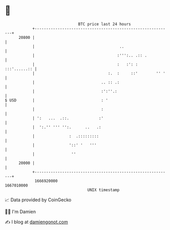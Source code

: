 * 👋

#+begin_example
                                   BTC price last 24 hours                    
               +------------------------------------------------------------+ 
         20800 |                                                            | 
               |                                     ..                     | 
               |                                    :''':.. .:: .           | 
               |                                    :   :': :  :::'......:: | 
               |                                :.  :     ::'        '' '   | 
               |                             .. :: .:                       | 
               |                             :':''.:                        | 
   $ USD       |                             : '                            | 
               |                             :                              | 
               | ':   ...  .::.             :'                              | 
               |  ':.'' ''' '':.      ..   .:                               | 
               |               :  .:::::::::                                | 
               |               '::' '   '''                                 | 
               |                ''                                          | 
         20000 |                                                            | 
               +------------------------------------------------------------+ 
                1666920000                                        1667010000  
                                       UNIX timestamp                         
#+end_example
📈 Data provided by CoinGecko

🧑‍💻 I'm Damien

✍️ I blog at [[https://www.damiengonot.com][damiengonot.com]]
